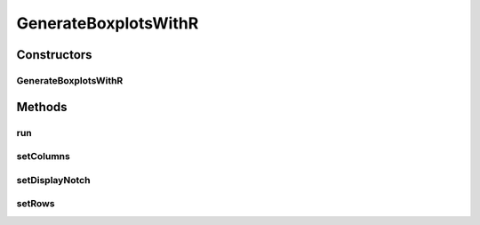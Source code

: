 .. java:import:: org.uma.jmetal.qualityindicator.impl GenericIndicator

.. java:import:: org.uma.jmetal.solution Solution

.. java:import:: org.uma.jmetal.util.experiment Experiment

.. java:import:: org.uma.jmetal.util.experiment ExperimentComponent

.. java:import:: org.uma.jmetal.util.experiment.util ExperimentProblem

.. java:import:: java.io File

.. java:import:: java.io FileWriter

.. java:import:: java.io IOException

GenerateBoxplotsWithR
=====================

.. java:package:: org.uma.jmetal.util.experiment.component
   :noindex:

.. java:type:: public class GenerateBoxplotsWithR<Result> implements ExperimentComponent

   This class generates a R script that generates an eps file containing boxplots The results are a set of R files that are written in the directory \ :java:ref:`#getExperimentBaseDirectory() <Experiment>`\ /R. Each file is called as indicatorName.Wilcoxon.R To run the R script: Rscript indicatorName.Wilcoxon.R To generate the resulting Latex file: pdflatex indicatorName.Wilcoxon.tex

   :author: Antonio J. Nebro

Constructors
------------
GenerateBoxplotsWithR
^^^^^^^^^^^^^^^^^^^^^

.. java:constructor:: public GenerateBoxplotsWithR(Experiment<?, Result> experimentConfiguration)
   :outertype: GenerateBoxplotsWithR

Methods
-------
run
^^^

.. java:method:: @Override public void run() throws IOException
   :outertype: GenerateBoxplotsWithR

setColumns
^^^^^^^^^^

.. java:method:: public GenerateBoxplotsWithR<Result> setColumns(int columns)
   :outertype: GenerateBoxplotsWithR

setDisplayNotch
^^^^^^^^^^^^^^^

.. java:method:: public GenerateBoxplotsWithR<Result> setDisplayNotch()
   :outertype: GenerateBoxplotsWithR

setRows
^^^^^^^

.. java:method:: public GenerateBoxplotsWithR<Result> setRows(int rows)
   :outertype: GenerateBoxplotsWithR

